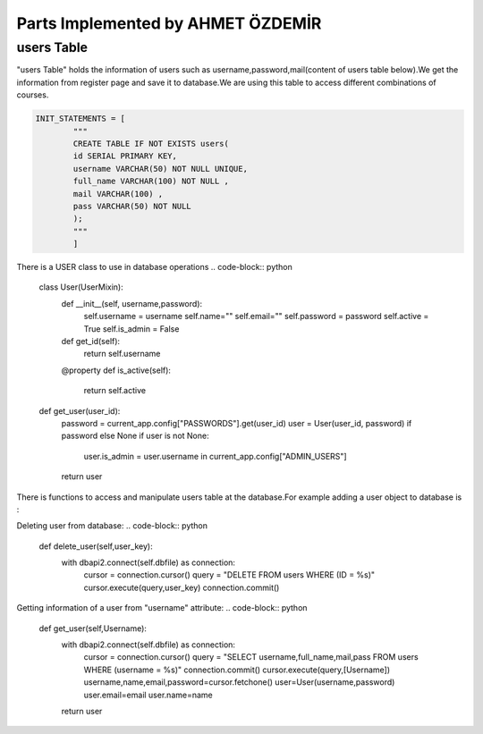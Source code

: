 Parts Implemented by AHMET ÖZDEMİR
================================

users Table
-----------
"users Table" holds the information of users such as username,password,mail(content of users table below).We get the 
information from register page and save it to database.We are using this table to access different combinations of courses.

.. code-block:: python

	INIT_STATEMENTS = [
		"""
		CREATE TABLE IF NOT EXISTS users(
		id SERIAL PRIMARY KEY,
		username VARCHAR(50) NOT NULL UNIQUE,
		full_name VARCHAR(100) NOT NULL ,
		mail VARCHAR(100) ,
		pass VARCHAR(50) NOT NULL
		);
		"""
		]
	
There is a USER class to use in database operations
.. code-block:: python
	class User(UserMixin):
		def __init__(self, username,password):
			self.username = username
			self.name=""
			self.email=""
			self.password = password
			self.active = True
			self.is_admin = False

		def get_id(self):
			return self.username

		@property
		def is_active(self):
			return self.active


	def get_user(user_id):
		password = current_app.config["PASSWORDS"].get(user_id)
		user = User(user_id, password) if password else None
		if user is not None:
			user.is_admin = user.username in current_app.config["ADMIN_USERS"]
		return user
		
There is functions to access and manipulate users table at the database.For example adding a user object 
to database is :


.. code-block:: python
	def add_user(self,User):
        with dbapi2.connect(self.dbfile) as connection:
            cursor = connection.cursor()
            query = "INSERT INTO users (username,full_name,mail,pass) VALUES (%s, %s, %s, %s)"
            cursor.execute(query, (User.username, User.name, User.email,User.password))
            connection.commit()
            user_key = cursor.lastrowid
        return user_key

Deleting user from database:
.. code-block:: python
    def delete_user(self,user_key):
        with dbapi2.connect(self.dbfile) as connection:
            cursor = connection.cursor()
            query = "DELETE FROM users WHERE (ID = %s)"
            cursor.execute(query,user_key)
            connection.commit()

Getting information of a user from "username" attribute:
.. code-block:: python
    def get_user(self,Username):
        with dbapi2.connect(self.dbfile) as connection:
            cursor = connection.cursor()
            query = "SELECT username,full_name,mail,pass FROM users WHERE (username = %s)"
            connection.commit()
            cursor.execute(query,[Username])
            username,name,email,password=cursor.fetchone()
            user=User(username,password)
            user.email=email
            user.name=name
        return user
